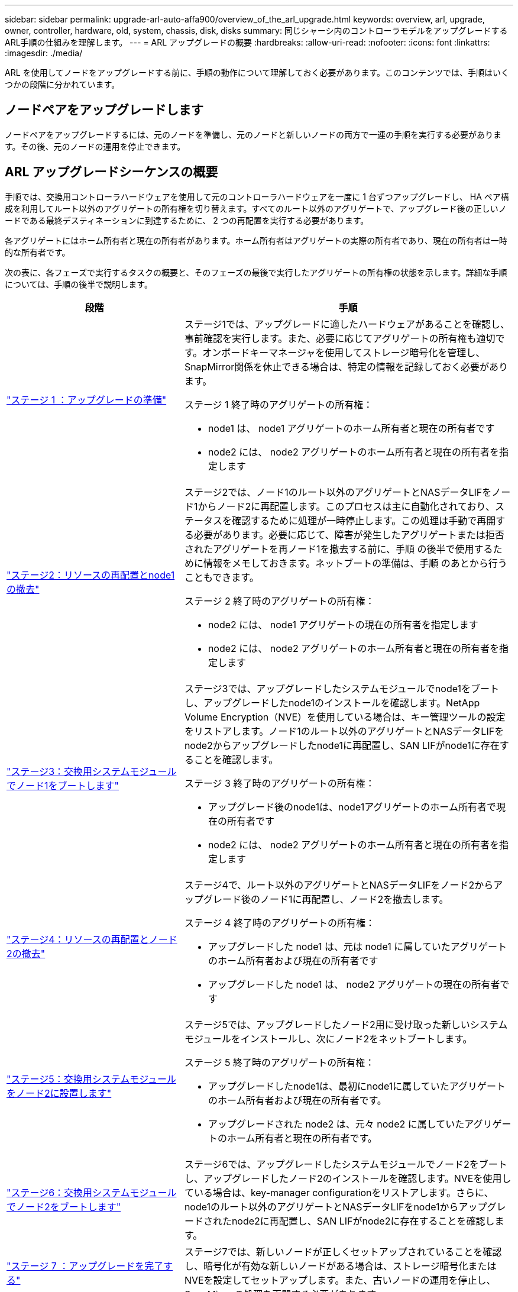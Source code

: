 ---
sidebar: sidebar 
permalink: upgrade-arl-auto-affa900/overview_of_the_arl_upgrade.html 
keywords: overview, arl, upgrade, owner, controller, hardware, old, system, chassis, disk, disks 
summary: 同じシャーシ内のコントローラモデルをアップグレードするARL手順の仕組みを理解します。 
---
= ARL アップグレードの概要
:hardbreaks:
:allow-uri-read: 
:nofooter: 
:icons: font
:linkattrs: 
:imagesdir: ./media/


[role="lead"]
ARL を使用してノードをアップグレードする前に、手順の動作について理解しておく必要があります。このコンテンツでは、手順はいくつかの段階に分かれています。



== ノードペアをアップグレードします

ノードペアをアップグレードするには、元のノードを準備し、元のノードと新しいノードの両方で一連の手順を実行する必要があります。その後、元のノードの運用を停止できます。



== ARL アップグレードシーケンスの概要

手順では、交換用コントローラハードウェアを使用して元のコントローラハードウェアを一度に 1 台ずつアップグレードし、 HA ペア構成を利用してルート以外のアグリゲートの所有権を切り替えます。すべてのルート以外のアグリゲートで、アップグレード後の正しいノードである最終デスティネーションに到達するために、 2 つの再配置を実行する必要があります。

各アグリゲートにはホーム所有者と現在の所有者があります。ホーム所有者はアグリゲートの実際の所有者であり、現在の所有者は一時的な所有者です。

次の表に、各フェーズで実行するタスクの概要と、そのフェーズの最後で実行したアグリゲートの所有権の状態を示します。詳細な手順については、手順の後半で説明します。

[cols="35,65"]
|===
| 段階 | 手順 


| link:stage_1_index.html["ステージ 1 ：アップグレードの準備"]  a| 
ステージ1では、アップグレードに適したハードウェアがあることを確認し、事前確認を実行します。また、必要に応じてアグリゲートの所有権も適切です。オンボードキーマネージャを使用してストレージ暗号化を管理し、SnapMirror関係を休止できる場合は、特定の情報を記録しておく必要があります。

ステージ 1 終了時のアグリゲートの所有権：

* node1 は、 node1 アグリゲートのホーム所有者と現在の所有者です
* node2 には、 node2 アグリゲートのホーム所有者と現在の所有者を指定します




| link:stage_2_index.html["ステージ2：リソースの再配置とnode1の撤去"]  a| 
ステージ2では、ノード1のルート以外のアグリゲートとNASデータLIFをノード1からノード2に再配置します。このプロセスは主に自動化されており、ステータスを確認するために処理が一時停止します。この処理は手動で再開する必要があります。必要に応じて、障害が発生したアグリゲートまたは拒否されたアグリゲートを再ノード1を撤去する前に、手順 の後半で使用するために情報をメモしておきます。ネットブートの準備は、手順 のあとから行うこともできます。

ステージ 2 終了時のアグリゲートの所有権：

* node2 には、 node1 アグリゲートの現在の所有者を指定します
* node2 には、 node2 アグリゲートのホーム所有者と現在の所有者を指定します




| link:stage_3_index.html["ステージ3：交換用システムモジュールでノード1をブートします"]  a| 
ステージ3では、アップグレードしたシステムモジュールでnode1をブートし、アップグレードしたnode1のインストールを確認します。NetApp Volume Encryption（NVE）を使用している場合は、キー管理ツールの設定をリストアします。ノード1のルート以外のアグリゲートとNASデータLIFをnode2からアップグレードしたnode1に再配置し、SAN LIFがnode1に存在することを確認します。

ステージ 3 終了時のアグリゲートの所有権：

* アップグレード後のnode1は、node1アグリゲートのホーム所有者で現在の所有者です
* node2 には、 node2 アグリゲートのホーム所有者と現在の所有者を指定します




| link:stage_4_index.html["ステージ4：リソースの再配置とノード2の撤去"]  a| 
ステージ4で、ルート以外のアグリゲートとNASデータLIFをノード2からアップグレード後のノード1に再配置し、ノード2を撤去します。

ステージ 4 終了時のアグリゲートの所有権：

* アップグレードした node1 は、元は node1 に属していたアグリゲートのホーム所有者および現在の所有者です
* アップグレードした node1 は、 node2 アグリゲートの現在の所有者です




| link:stage_5_index.html["ステージ5：交換用システムモジュールをノード2に設置します"]  a| 
ステージ5では、アップグレードしたノード2用に受け取った新しいシステムモジュールをインストールし、次にノード2をネットブートします。

ステージ 5 終了時のアグリゲートの所有権：

* アップグレードしたnode1は、最初にnode1に属していたアグリゲートのホーム所有者および現在の所有者です。
* アップグレードされた node2 は、元々 node2 に属していたアグリゲートのホーム所有者と現在の所有者です。




| link:stage_6_index.html["ステージ6：交換用システムモジュールでノード2をブートします"]  a| 
ステージ6では、アップグレードしたシステムモジュールでノード2をブートし、アップグレードしたノード2のインストールを確認します。NVEを使用している場合は、key-manager configurationをリストアします。さらに、node1のルート以外のアグリゲートとNASデータLIFをnode1からアップグレードされたnode2に再配置し、SAN LIFがnode2に存在することを確認します。



| link:stage_7_index.html["ステージ 7 ：アップグレードを完了する"]  a| 
ステージ7では、新しいノードが正しくセットアップされていることを確認し、暗号化が有効な新しいノードがある場合は、ストレージ暗号化またはNVEを設定してセットアップします。また、古いノードの運用を停止し、SnapMirrorの処理を再開する必要があります。

|===